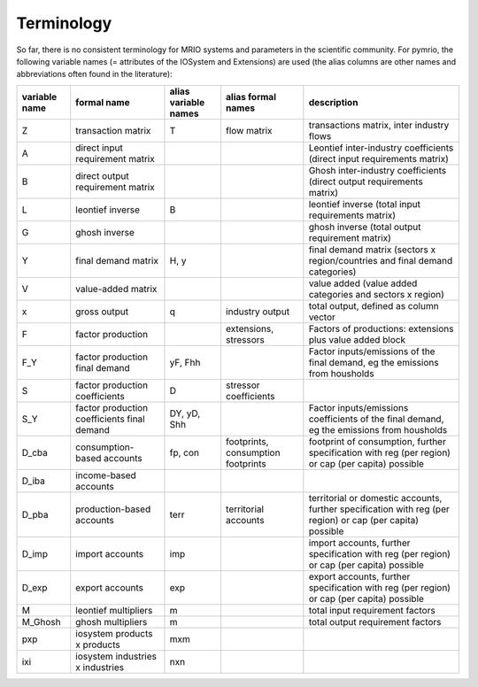 ###########
Terminology
###########

So far, there is no consistent terminology for MRIO systems and parameters in
the scientific community. For pymrio, the following variable names (=
attributes of the IOSystem and Extensions) are used (the alias columns are
other names and abbreviations often found in the literature):

+---------------+----------------------------------------------+----------------------+------------------------------------+---------------------------------------------------------------------------------------------------------------------------------+
| variable name |  formal name                                 | alias variable names | alias formal names                 | description                                                                                                                     |
+===============+==============================================+======================+====================================+=================================================================================================================================+
| Z             |  transaction matrix                          | T                    | flow matrix                        | transactions matrix, inter industry flows                                                                                       |
+---------------+----------------------------------------------+----------------------+------------------------------------+---------------------------------------------------------------------------------------------------------------------------------+
| A             |  direct input requirement matrix             |                      |                                    | Leontief inter-industry coefficients (direct input requirements matrix)                                                         |
+---------------+----------------------------------------------+----------------------+------------------------------------+---------------------------------------------------------------------------------------------------------------------------------+
| B             |  direct output requirement matrix            |                      |                                    | Ghosh inter-industry coefficients (direct output requirements matrix)                                                           |
+---------------+----------------------------------------------+----------------------+------------------------------------+---------------------------------------------------------------------------------------------------------------------------------+
| L             |  leontief inverse                            | B                    |                                    | leontief inverse (total input requirements matrix)                                                                              |
+---------------+----------------------------------------------+----------------------+------------------------------------+---------------------------------------------------------------------------------------------------------------------------------+
| G             |  ghosh inverse                               |                      |                                    | ghosh inverse (total output requirement matrix)                                                                                 |
+---------------+----------------------------------------------+----------------------+------------------------------------+---------------------------------------------------------------------------------------------------------------------------------+
| Y             |  final demand matrix                         | H, y                 |                                    | final demand matrix (sectors x region/countries and final demand categories)                                                    |
+---------------+----------------------------------------------+----------------------+------------------------------------+---------------------------------------------------------------------------------------------------------------------------------+
| V             |  value-added matrix                          |                      |                                    | value added (value added categories and sectors x region)                                                                       |
+---------------+----------------------------------------------+----------------------+------------------------------------+---------------------------------------------------------------------------------------------------------------------------------+
| x             |  gross output                                | q                    | industry output                    | total output, defined as column vector                                                                                          |
+---------------+----------------------------------------------+----------------------+------------------------------------+---------------------------------------------------------------------------------------------------------------------------------+
| F             |  factor production                           |                      | extensions, stressors              | Factors of productions: extensions plus value added block                                                                       |
+---------------+----------------------------------------------+----------------------+------------------------------------+---------------------------------------------------------------------------------------------------------------------------------+
| F_Y           |  factor production final demand              | yF, Fhh              |                                    | Factor inputs/emissions of the final demand, eg the emissions from housholds                                                    |
+---------------+----------------------------------------------+----------------------+------------------------------------+---------------------------------------------------------------------------------------------------------------------------------+
| S             |  factor production coefficients              | D                    | stressor coefficients              |                                                                                                                                 |
+---------------+----------------------------------------------+----------------------+------------------------------------+---------------------------------------------------------------------------------------------------------------------------------+
| S_Y           |  factor production coefficients final demand | DY, yD, Shh          |                                    | Factor inputs/emissions coefficients of the final demand, eg the emissions from housholds                                       |
+---------------+----------------------------------------------+----------------------+------------------------------------+---------------------------------------------------------------------------------------------------------------------------------+
| D_cba         |  consumption-based accounts                  | fp, con              | footprints, consumption footprints | footprint of consumption, further specification with  reg (per region) or  cap (per capita) possible                            |
+---------------+----------------------------------------------+----------------------+------------------------------------+---------------------------------------------------------------------------------------------------------------------------------+
| D_iba         |  income-based accounts                       |                      |                                    |                                                                                                                                 |
+---------------+----------------------------------------------+----------------------+------------------------------------+---------------------------------------------------------------------------------------------------------------------------------+
| D_pba         |  production-based accounts                   | terr                 | territorial accounts               | territorial or domestic accounts, further specification with reg (per region) or  cap (per capita) possible                     |
+---------------+----------------------------------------------+----------------------+------------------------------------+---------------------------------------------------------------------------------------------------------------------------------+
| D_imp         |  import accounts                             | imp                  |                                    | import accounts, further specification with  reg (per region) or  cap (per capita) possible                                     |
+---------------+----------------------------------------------+----------------------+------------------------------------+---------------------------------------------------------------------------------------------------------------------------------+
| D_exp         |  export accounts                             | exp                  |                                    | export accounts, further specification with  reg (per region) or  cap (per capita) possible                                     |
+---------------+----------------------------------------------+----------------------+------------------------------------+---------------------------------------------------------------------------------------------------------------------------------+
| M             |  leontief multipliers                        | m                    |                                    | total input requirement factors                                                                                                 |
+---------------+----------------------------------------------+----------------------+------------------------------------+---------------------------------------------------------------------------------------------------------------------------------+
| M_Ghosh       |  ghosh multipliers                           | m                    |                                    | total output requirement factors                                                                                                |
+---------------+----------------------------------------------+----------------------+------------------------------------+---------------------------------------------------------------------------------------------------------------------------------+
| pxp           |  iosystem products x products                | mxm                  |                                    |                                                                                                                                 |
+---------------+----------------------------------------------+----------------------+------------------------------------+---------------------------------------------------------------------------------------------------------------------------------+
| ixi           |  iosystem industries x industries            | nxn                  |                                    |                                                                                                                                 |
+---------------+----------------------------------------------+----------------------+------------------------------------+---------------------------------------------------------------------------------------------------------------------------------+



